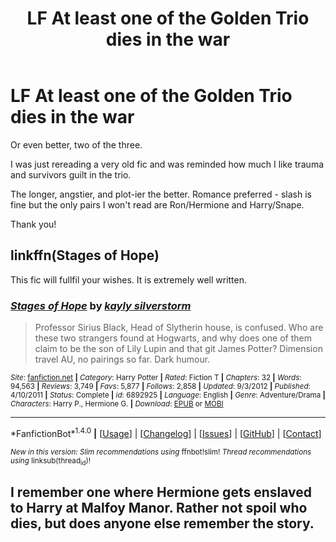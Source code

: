 #+TITLE: LF At least one of the Golden Trio dies in the war

* LF At least one of the Golden Trio dies in the war
:PROPERTIES:
:Author: audacitate
:Score: 8
:DateUnix: 1498064405.0
:DateShort: 2017-Jun-21
:FlairText: Request
:END:
Or even better, two of the three.

I was just rereading a very old fic and was reminded how much I like trauma and survivors guilt in the trio.

The longer, angstier, and plot-ier the better. Romance preferred - slash is fine but the only pairs I won't read are Ron/Hermione and Harry/Snape.

Thank you!


** linkffn(Stages of Hope)

This fic will fullfil your wishes. It is extremely well written.
:PROPERTIES:
:Author: fflai
:Score: 2
:DateUnix: 1498071204.0
:DateShort: 2017-Jun-21
:END:

*** [[http://www.fanfiction.net/s/6892925/1/][*/Stages of Hope/*]] by [[https://www.fanfiction.net/u/291348/kayly-silverstorm][/kayly silverstorm/]]

#+begin_quote
  Professor Sirius Black, Head of Slytherin house, is confused. Who are these two strangers found at Hogwarts, and why does one of them claim to be the son of Lily Lupin and that git James Potter? Dimension travel AU, no pairings so far. Dark humour.
#+end_quote

^{/Site/: [[http://www.fanfiction.net/][fanfiction.net]] *|* /Category/: Harry Potter *|* /Rated/: Fiction T *|* /Chapters/: 32 *|* /Words/: 94,563 *|* /Reviews/: 3,749 *|* /Favs/: 5,877 *|* /Follows/: 2,858 *|* /Updated/: 9/3/2012 *|* /Published/: 4/10/2011 *|* /Status/: Complete *|* /id/: 6892925 *|* /Language/: English *|* /Genre/: Adventure/Drama *|* /Characters/: Harry P., Hermione G. *|* /Download/: [[http://www.ff2ebook.com/old/ffn-bot/index.php?id=6892925&source=ff&filetype=epub][EPUB]] or [[http://www.ff2ebook.com/old/ffn-bot/index.php?id=6892925&source=ff&filetype=mobi][MOBI]]}

--------------

*FanfictionBot*^{1.4.0} *|* [[[https://github.com/tusing/reddit-ffn-bot/wiki/Usage][Usage]]] | [[[https://github.com/tusing/reddit-ffn-bot/wiki/Changelog][Changelog]]] | [[[https://github.com/tusing/reddit-ffn-bot/issues/][Issues]]] | [[[https://github.com/tusing/reddit-ffn-bot/][GitHub]]] | [[[https://www.reddit.com/message/compose?to=tusing][Contact]]]

^{/New in this version: Slim recommendations using/ ffnbot!slim! /Thread recommendations using/ linksub(thread_id)!}
:PROPERTIES:
:Author: FanfictionBot
:Score: 1
:DateUnix: 1498071214.0
:DateShort: 2017-Jun-21
:END:


** I remember one where Hermione gets enslaved to Harry at Malfoy Manor. Rather not spoil who dies, but does anyone else remember the story.
:PROPERTIES:
:Author: UnnamedNamesake
:Score: 2
:DateUnix: 1498065792.0
:DateShort: 2017-Jun-21
:END:
